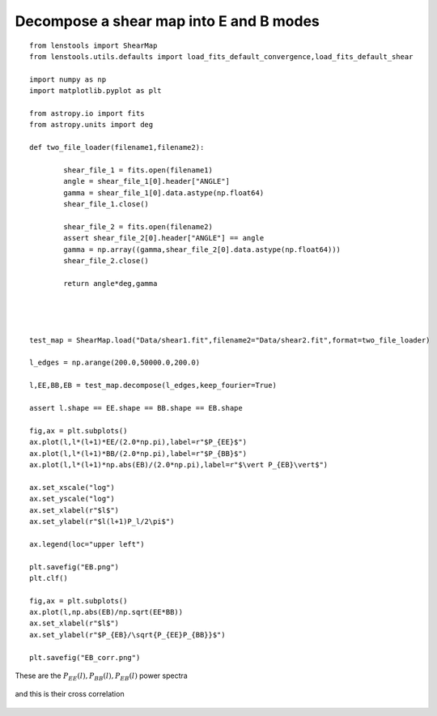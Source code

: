 .. _eb_decomposition::

Decompose a shear map into E and B modes
========================================


::

	from lenstools import ShearMap
	from lenstools.utils.defaults import load_fits_default_convergence,load_fits_default_shear
	
	import numpy as np
	import matplotlib.pyplot as plt
	
	from astropy.io import fits
	from astropy.units import deg
	
	def two_file_loader(filename1,filename2):
	
		shear_file_1 = fits.open(filename1)
		angle = shear_file_1[0].header["ANGLE"]
		gamma = shear_file_1[0].data.astype(np.float64)
		shear_file_1.close()
	
		shear_file_2 = fits.open(filename2)
		assert shear_file_2[0].header["ANGLE"] == angle
		gamma = np.array((gamma,shear_file_2[0].data.astype(np.float64)))
		shear_file_2.close()
	
		return angle*deg,gamma
	
	
	
	
	test_map = ShearMap.load("Data/shear1.fit",filename2="Data/shear2.fit",format=two_file_loader)
	
	l_edges = np.arange(200.0,50000.0,200.0)
	
	l,EE,BB,EB = test_map.decompose(l_edges,keep_fourier=True)
	
	assert l.shape == EE.shape == BB.shape == EB.shape
	
	fig,ax = plt.subplots()
	ax.plot(l,l*(l+1)*EE/(2.0*np.pi),label=r"$P_{EE}$")
	ax.plot(l,l*(l+1)*BB/(2.0*np.pi),label=r"$P_{BB}$")
	ax.plot(l,l*(l+1)*np.abs(EB)/(2.0*np.pi),label=r"$\vert P_{EB}\vert$")
	
	ax.set_xscale("log")
	ax.set_yscale("log")
	ax.set_xlabel(r"$l$")
	ax.set_ylabel(r"$l(l+1)P_l/2\pi$")
	
	ax.legend(loc="upper left")
	
	plt.savefig("EB.png")
	plt.clf()
	
	fig,ax = plt.subplots()
	ax.plot(l,np.abs(EB)/np.sqrt(EE*BB))
	ax.set_xlabel(r"$l$")
	ax.set_ylabel(r"$P_{EB}/\sqrt{P_{EE}P_{BB}}$")
	
	plt.savefig("EB_corr.png")

These are the :math:`P_{EE}(l),P_{BB}(l),P_{EB}(l)` power spectra 

.. figure:: ../figures/EB.png

and this is their cross correlation 

.. figure:: ../figures/EB_corr.png